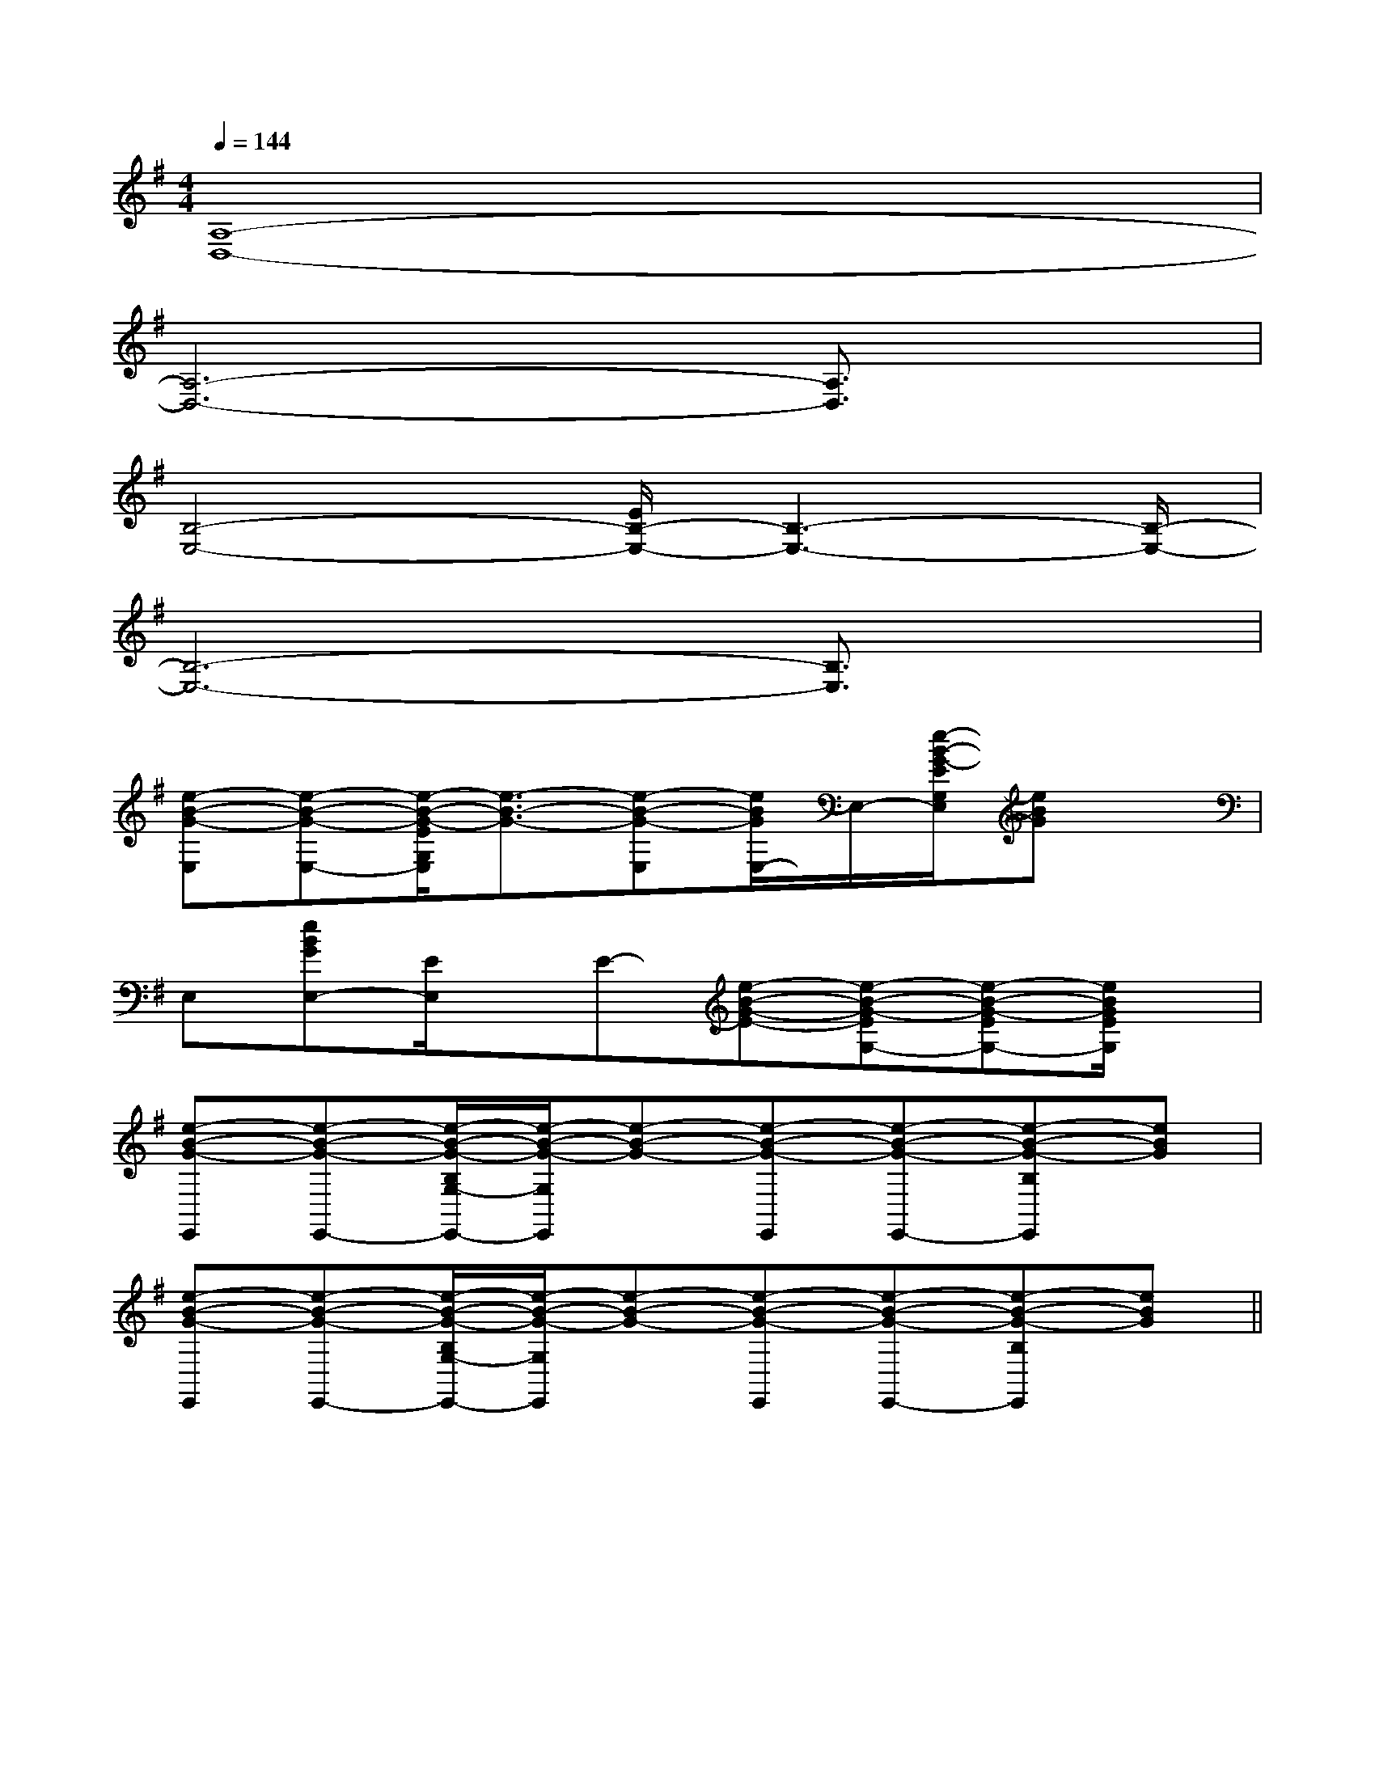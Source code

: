 X:1
T:
M:4/4
L:1/8
Q:1/4=144
K:G
%1sharps
%%MIDI program 0
%%MIDI program 0
V:1
%%MIDI program 24
[A,8-D,8-]|
[A,6-D,6-][A,3/2D,3/2]x/2|
[B,4-E,4-][E/2B,/2-E,/2-][B,3-E,3-][B,/2-E,/2-]|
[B,6-E,6-][B,3/2E,3/2]x/2|
[e-B-G-E,][e-B-G-E,-][e/2-B/2-G/2-E/2G,/2E,/2][e3/2-B3/2-G3/2-][e-B-G-E,][e/2B/2G/2E,/2-]E,/2-[e/2-B/2-G/2-E/2G,/2E,/2][eBG]x/2|
E,[eBGE,-][E/2E,/2]x/2E-[e-B-G-E-][e-B-G-EG,-][e-B-G-EG,-][e/2B/2G/2E/2G,/2]x/2|
[e-B-G-E,,][e-B-G-E,,-][e/2-B/2-G/2-B,/2G,/2-E,,/2-][e/2-B/2-G/2-G,/2E,,/2][e-B-G-][e-B-G-E,,][e-B-G-E,,-][e-B-G-B,E,,][eBG]|
[e-B-G-E,,][e-B-G-E,,-][e/2-B/2-G/2-B,/2G,/2-E,,/2-][e/2-B/2-G/2-G,/2E,,/2][e-B-G-][e-B-G-E,,][e-B-G-E,,-][e-B-G-B,E,,][eBG]||
|
|
|
|
|
|
|
|
|
|
|
|
|
|
B/2x/2B/2x/2B/2x/2B/2x/2B/2x/2B/2x/2B/2x/2B/2x/2B/2x/2B/2x/2B/2x/2B/2x/2B/2x/2B/2x/2B/2x/2[D/2B,/2G,/2G,,/2][D/2B,/2G,/2G,,/2][D/2B,/2G,/2G,,/2][D/2B,/2G,/2G,,/2][D/2B,/2G,/2G,,/2][D/2B,/2G,/2G,,/2][D/2B,/2G,/2G,,/2][D/2B,/2G,/2G,,/2][D/2B,/2G,/2G,,/2][D/2B,/2G,/2G,,/2][D/2B,/2G,/2G,,/2][D/2B,/2G,/2G,,/2][D/2B,/2G,/2G,,/2][D/2B,/2G,/2G,,/2][D/2B,/2G,/2G,,/2]-^D,-B,,-]-^D,-B,,-]-^D,-B,,-]-^D,-B,,-]-^D,-B,,-]-^D,-B,,-]-^D,-B,,-]-^D,-B,,-]-^D,-B,,-]-^D,-B,,-]-^D,-B,,-]-^D,-B,,-]-^D,-B,,-]-^D,-B,,-]-^D,-B,,-][G6-E6-C[G6-E6-C[G6-E6-C[G6-E6-C[G6-E6-C[G6-E6-C[G6-E6-C[G6-E6-C[G6-E6-C[G6-E6-C[G6-E6-C[G6-E6-C[G6-E6-C[G6-E6-C[G6-E6-CD/2=C/2]D/2=C/2]D/2=C/2]D/2=C/2]D/2=C/2]D/2=C/2]D/2=C/2]D/2=C/2]D/2=C/2]D/2=C/2]D/2=C/2]D/2=C/2]D/2=C/2]D/2=C/2]D/2=C/2][c-_A[c-_A[c-_A[c-_A[c-_A[c-_A[c-_A[c-_A[c-_A[c-_A[c-_A[c-_A[c-_A[c-_A[c-_A=F/2x/2=F/2x/2=F/2x/2=F/2x/2=F/2x/2=F/2x/2=F/2x/2=F/2x/2=F/2x/2=F/2x/2=F/2x/2=F/2x/2=F/2x/2=F/2x/2=F/2x/22-E2-A,2-]2-E2-A,2-]2-E2-A,2-]2-E2-A,2-]2-E2-A,2-]2-E2-A,2-]2-E2-A,2-]2-E2-A,2-]2-E2-A,2-]2-E2-A,2-]2-E2-A,2-]2-E2-A,2-]2-E2-A,2-]2-E2-A,2-]2-E2-A,2-][A,/2A,,,/2][A,/2A,,,/2][A,/2A,,,/2][A,/2A,,,/2][A,/2A,,,/2][A,/2A,,,/2][A,/2A,,,/2][A,/2A,,,/2][A,/2A,,,/2][A,/2A,,,/2][A,/2A,,,/2][A,/2A,,,/2][A,/2A,,,/2][A,/2A,,,/2][^A,,[^A,,[^A,,[^A,,[^A,,[^A,,[^A,,[^A,,[^A,,[^A,,[^A,,[^A,,[^A,,[^A,,[^A,,-_G,,,-]-_G,,,-]-_G,,,-]-_G,,,-]-_G,,,-]-_G,,,-]-_G,,,-]-_G,,,-]-_G,,,-]-_G,,,-]-_G,,,-]-_G,,,-]-_G,,,-]-_G,,,-]-_G,,,-][_E/2-B,/2-[_E/2-B,/2-[_E/2-B,/2-[_E/2-B,/2-[_E/2-B,/2-[_E/2-B,/2-[_E/2-B,/2-[_E/2-B,/2-[_E/2-B,/2-[_E/2-B,/2-[_E/2-B,/2-[_E/2-B,/2-[_E/2-B,/2-[F4-C4-A,4[F4-C4-A,4[F4-C4-A,4[F4-C4-A,4[F4-C4-A,4[F4-C4-A,4[F4-C4-A,4[F4-C4-A,4[F4-C4-A,4[F4-C4-A,4[F4-C4-A,4[F4-C4-A,4[F4-C4-A,4[F4-C4-A,4[F4-C4-A,44-E4-C4-A,4-]4-E4-C4-A,4-]4-E4-C4-A,4-]4-E4-C4-A,4-]4-E4-C4-A,4-]4-E4-C4-A,4-]4-E4-C4-A,4-]4-E4-C4-A,4-]4-E4-C4-A,4-]4-E4-C4-A,4-]4-E4-C4-A,4-]4-E4-C4-A,4-]4-E4-C4-A,4-]4-E4-C4-A,4-]4-E4-C4-A,4-][A=G[A=G[A=G[A=G[A=G[A=G[A=G[A=G[A=G[A=G[A=G[A=G[A=G[A=G[A=GA,,,,]A,,,,]A,,,,]A,,,,]A,,,,]A,,,,]A,,,,]A,,,,]A,,,,]A,,,,]A,,,,]A,,,,]A,,,,][=G/2=[=G/2=[=G/2=[=G/2=[=G/2=[=G/2=[=G/2=[=G/2=[=G/2=[=G/2=[=G/2=[=G/2=
